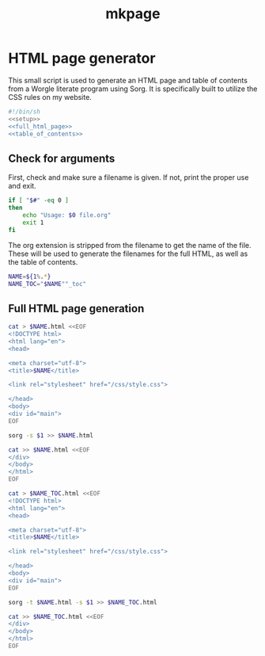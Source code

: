 #+TITLE: mkpage
* HTML page generator

This small script is used to generate an HTML page and table of contents
from a Worgle literate program using Sorg. It is specifically built
to utilize the CSS rules on my website.

#+NAME: top
#+BEGIN_SRC sh :tangle mkpage.sh
#!/bin/sh
<<setup>>
<<full_html_page>>
<<table_of_contents>>
#+END_SRC
** Check for arguments
First, check and make sure a filename is given. If not, print the proper use and
exit.

#+NAME: setup
#+BEGIN_SRC sh
if [ "$#" -eq 0 ]
then
    echo "Usage: $0 file.org"
    exit 1
fi
#+END_SRC

The org extension is stripped from the filename to get the name of the file.
These will be used to generate the filenames for the full HTML, as well
as the table of contents.

#+NAME: setup
#+BEGIN_SRC sh
NAME=${1%.*}
NAME_TOC="$NAME""_toc"
#+END_SRC

** Full HTML page generation
#+NAME: full_html_page
#+BEGIN_SRC sh
cat > $NAME.html <<EOF
<!DOCTYPE html>
<html lang="en">
<head>

<meta charset="utf-8">
<title>$NAME</title>

<link rel="stylesheet" href="/css/style.css">

</head>
<body>
<div id="main">
EOF

sorg -s $1 >> $NAME.html

cat >> $NAME.html <<EOF
</div>
</body>
</html>
EOF
#+END_SRC

#+NAME: table_of_contents
#+BEGIN_SRC sh
cat > $NAME_TOC.html <<EOF
<!DOCTYPE html>
<html lang="en">
<head>

<meta charset="utf-8">
<title>$NAME</title>

<link rel="stylesheet" href="/css/style.css">

</head>
<body>
<div id="main">
EOF

sorg -t $NAME.html -s $1 >> $NAME_TOC.html

cat >> $NAME_TOC.html <<EOF
</div>
</body>
</html>
EOF
#+END_SRC

